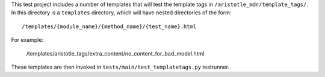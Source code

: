 This test project includes a number of templates that will test the template tags in
``/aristotle_mdr/template_tags/``. In this directory is a ``templates`` directory, which will
have nested directories of the form::

    /templates/{module_name}/{method_name}/{test_name}.html
    
For example:

    /templates/aristotle_tags/extra_content/no_content_for_bad_model.html
    
These templates are then invoked in ``tests/main/test_templatetags.py`` testrunner.
